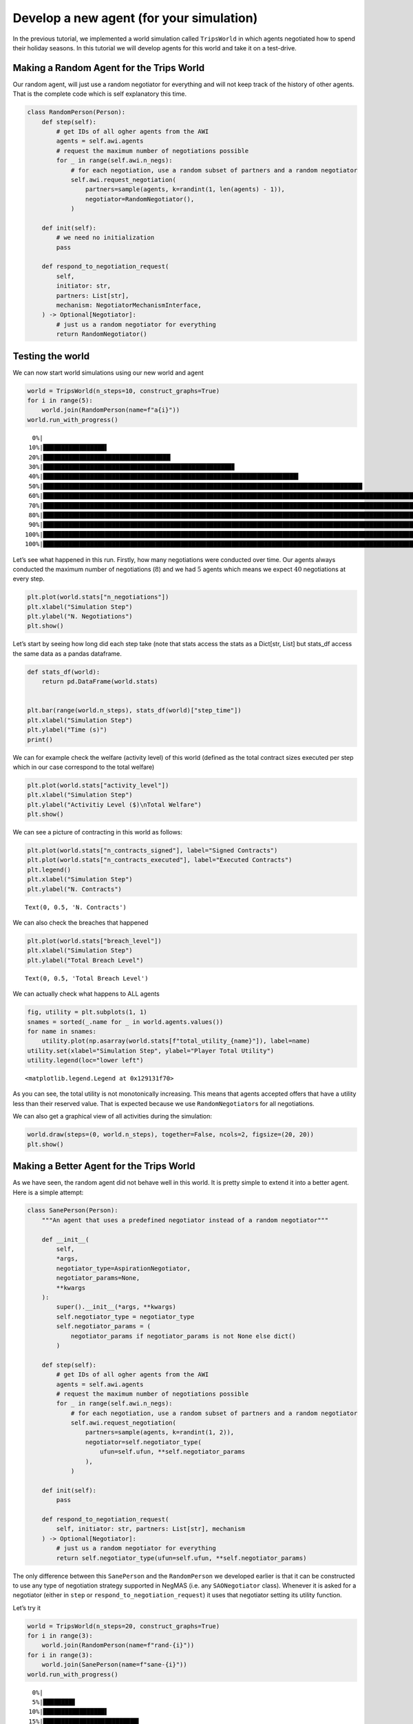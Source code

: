 Develop a new agent (for your simulation)
-----------------------------------------

In the previous tutorial, we implemented a world simulation called
``TripsWorld`` in which agents negotiated how to spend their holiday
seasons. In this tutorial we will develop agents for this world and take
it on a test-drive.

Making a Random Agent for the Trips World
~~~~~~~~~~~~~~~~~~~~~~~~~~~~~~~~~~~~~~~~~

Our random agent, will just use a random negotiator for everything and
will not keep track of the history of other agents. That is the complete
code which is self explanatory this time.

.. code:: ipython3

    class RandomPerson(Person):
        def step(self):
            # get IDs of all ogher agents from the AWI
            agents = self.awi.agents
            # request the maximum number of negotiations possible
            for _ in range(self.awi.n_negs):
                # for each negotiation, use a random subset of partners and a random negotiator
                self.awi.request_negotiation(
                    partners=sample(agents, k=randint(1, len(agents) - 1)),
                    negotiator=RandomNegotiator(),
                )

        def init(self):
            # we need no initialization
            pass

        def respond_to_negotiation_request(
            self,
            initiator: str,
            partners: List[str],
            mechanism: NegotiatorMechanismInterface,
        ) -> Optional[Negotiator]:
            # just us a random negotiator for everything
            return RandomNegotiator()

Testing the world
~~~~~~~~~~~~~~~~~

We can now start world simulations using our new world and agent

.. code:: ipython3

    world = TripsWorld(n_steps=10, construct_graphs=True)
    for i in range(5):
        world.join(RandomPerson(name=f"a{i}"))
    world.run_with_progress()


.. parsed-literal::


      0%|                                                                                                                                                                                        | 0/10 [00:00<?, ?it/s]
     10%|█████████████████▌                                                                                                                                                              | 1/10 [00:00<00:01,  6.98it/s]
     20%|███████████████████████████████████▏                                                                                                                                            | 2/10 [00:00<00:03,  2.40it/s]
     30%|████████████████████████████████████████████████████▊                                                                                                                           | 3/10 [00:01<00:03,  1.85it/s]
     40%|██████████████████████████████████████████████████████████████████████▍                                                                                                         | 4/10 [00:01<00:03,  1.86it/s]
     50%|████████████████████████████████████████████████████████████████████████████████████████                                                                                        | 5/10 [00:02<00:03,  1.60it/s]
     60%|█████████████████████████████████████████████████████████████████████████████████████████████████████████▌                                                                      | 6/10 [00:03<00:02,  1.50it/s]
     70%|███████████████████████████████████████████████████████████████████████████████████████████████████████████████████████████▏                                                    | 7/10 [00:04<00:01,  1.55it/s]
     80%|████████████████████████████████████████████████████████████████████████████████████████████████████████████████████████████████████████████▊                                   | 8/10 [00:04<00:01,  1.55it/s]
     90%|██████████████████████████████████████████████████████████████████████████████████████████████████████████████████████████████████████████████████████████████▍                 | 9/10 [00:05<00:00,  1.47it/s]
    100%|███████████████████████████████████████████████████████████████████████████████████████████████████████████████████████████████████████████████████████████████████████████████| 10/10 [00:06<00:00,  1.41it/s]
    100%|███████████████████████████████████████████████████████████████████████████████████████████████████████████████████████████████████████████████████████████████████████████████| 10/10 [00:06<00:00,  1.59it/s]


Let’s see what happened in this run. Firstly, how many negotiations were
conducted over time. Our agents always conducted the maximum number of
negotiations (:math:`8`) and we had :math:`5` agents which means we
expect :math:`40` negotiations at every step.

.. code:: ipython3

    plt.plot(world.stats["n_negotiations"])
    plt.xlabel("Simulation Step")
    plt.ylabel("N. Negotiations")
    plt.show()



.. image:: 05.develop_new_agent_files/05.develop_new_agent_5_0.png


Let’s start by seeing how long did each step take (note that stats
access the stats as a Dict[str, List] but stats_df access the same data
as a pandas dataframe.

.. code:: ipython3

    def stats_df(world):
        return pd.DataFrame(world.stats)


    plt.bar(range(world.n_steps), stats_df(world)["step_time"])
    plt.xlabel("Simulation Step")
    plt.ylabel("Time (s)")
    print()


.. parsed-literal::





.. image:: 05.develop_new_agent_files/05.develop_new_agent_7_1.png


We can for example check the welfare (activity level) of this world
(defined as the total contract sizes executed per step which in our case
correspond to the total welfare)

.. code:: ipython3

    plt.plot(world.stats["activity_level"])
    plt.xlabel("Simulation Step")
    plt.ylabel("Activitiy Level ($)\nTotal Welfare")
    plt.show()



.. image:: 05.develop_new_agent_files/05.develop_new_agent_9_0.png


We can see a picture of contracting in this world as follows:

.. code:: ipython3

    plt.plot(world.stats["n_contracts_signed"], label="Signed Contracts")
    plt.plot(world.stats["n_contracts_executed"], label="Executed Contracts")
    plt.legend()
    plt.xlabel("Simulation Step")
    plt.ylabel("N. Contracts")





.. parsed-literal::

    Text(0, 0.5, 'N. Contracts')




.. image:: 05.develop_new_agent_files/05.develop_new_agent_11_1.png


We can also check the breaches that happened

.. code:: ipython3

    plt.plot(world.stats["breach_level"])
    plt.xlabel("Simulation Step")
    plt.ylabel("Total Breach Level")





.. parsed-literal::

    Text(0, 0.5, 'Total Breach Level')




.. image:: 05.develop_new_agent_files/05.develop_new_agent_13_1.png


We can actually check what happens to ALL agents

.. code:: ipython3

    fig, utility = plt.subplots(1, 1)
    snames = sorted(_.name for _ in world.agents.values())
    for name in snames:
        utility.plot(np.asarray(world.stats[f"total_utility_{name}"]), label=name)
    utility.set(xlabel="Simulation Step", ylabel="Player Total Utility")
    utility.legend(loc="lower left")





.. parsed-literal::

    <matplotlib.legend.Legend at 0x129131f70>




.. image:: 05.develop_new_agent_files/05.develop_new_agent_15_1.png


As you can see, the total utility is not monotonically increasing. This
means that agents accepted offers that have a utility less than their
reserved value. That is expected because we use ``RandomNegotiator``\ s
for all negotiations.

We can also get a graphical view of all activities during the
simulation:

.. code:: ipython3

    world.draw(steps=(0, world.n_steps), together=False, ncols=2, figsize=(20, 20))
    plt.show()



.. image:: 05.develop_new_agent_files/05.develop_new_agent_17_0.png


Making a Better Agent for the Trips World
~~~~~~~~~~~~~~~~~~~~~~~~~~~~~~~~~~~~~~~~~

As we have seen, the random agent did not behave well in this world. It
is pretty simple to extend it into a better agent. Here is a simple
attempt:

.. code:: ipython3

    class SanePerson(Person):
        """An agent that uses a predefined negotiator instead of a random negotiator"""

        def __init__(
            self,
            *args,
            negotiator_type=AspirationNegotiator,
            negotiator_params=None,
            **kwargs
        ):
            super().__init__(*args, **kwargs)
            self.negotiator_type = negotiator_type
            self.negotiator_params = (
                negotiator_params if negotiator_params is not None else dict()
            )

        def step(self):
            # get IDs of all ogher agents from the AWI
            agents = self.awi.agents
            # request the maximum number of negotiations possible
            for _ in range(self.awi.n_negs):
                # for each negotiation, use a random subset of partners and a random negotiator
                self.awi.request_negotiation(
                    partners=sample(agents, k=randint(1, 2)),
                    negotiator=self.negotiator_type(
                        ufun=self.ufun, **self.negotiator_params
                    ),
                )

        def init(self):
            pass

        def respond_to_negotiation_request(
            self, initiator: str, partners: List[str], mechanism
        ) -> Optional[Negotiator]:
            # just us a random negotiator for everything
            return self.negotiator_type(ufun=self.ufun, **self.negotiator_params)

The only difference between this ``SanePerson`` and the ``RandomPerson``
we developed earlier is that it can be constructed to use any type of
negotiation strategy supported in NegMAS (i.e. any ``SAONegotiator``
class). Whenever it is asked for a negotiator (either in ``step`` or
``respond_to_negotiation_request``) it uses that negotiator setting its
utility function.

Let’s try it

.. code:: ipython3

    world = TripsWorld(n_steps=20, construct_graphs=True)
    for i in range(3):
        world.join(RandomPerson(name=f"rand-{i}"))
    for i in range(3):
        world.join(SanePerson(name=f"sane-{i}"))
    world.run_with_progress()


.. parsed-literal::


      0%|                                                                                                                                                                                        | 0/20 [00:00<?, ?it/s]
      5%|████████▊                                                                                                                                                                       | 1/20 [00:00<00:02,  8.86it/s]
     10%|█████████████████▌                                                                                                                                                              | 2/20 [00:28<05:01, 16.78s/it]
     15%|██████████████████████████▍                                                                                                                                                     | 3/20 [00:53<05:50, 20.63s/it]
     20%|███████████████████████████████████▏                                                                                                                                            | 4/20 [01:13<05:25, 20.37s/it]
     25%|████████████████████████████████████████████                                                                                                                                    | 5/20 [01:34<05:09, 20.63s/it]
     30%|████████████████████████████████████████████████████▊                                                                                                                           | 6/20 [01:58<05:03, 21.66s/it]
     35%|█████████████████████████████████████████████████████████████▌                                                                                                                  | 7/20 [02:18<04:35, 21.20s/it]
     40%|██████████████████████████████████████████████████████████████████████▍                                                                                                         | 8/20 [02:42<04:23, 21.92s/it]
     45%|███████████████████████████████████████████████████████████████████████████████▏                                                                                                | 9/20 [03:02<03:54, 21.28s/it]
     50%|███████████████████████████████████████████████████████████████████████████████████████▌                                                                                       | 10/20 [03:22<03:30, 21.01s/it]
     55%|████████████████████████████████████████████████████████████████████████████████████████████████▎                                                                              | 11/20 [03:42<03:06, 20.74s/it]
     60%|█████████████████████████████████████████████████████████████████████████████████████████████████████████                                                                      | 12/20 [04:03<02:46, 20.80s/it]
     65%|█████████████████████████████████████████████████████████████████████████████████████████████████████████████████▊                                                             | 13/20 [04:23<02:24, 20.66s/it]
     70%|██████████████████████████████████████████████████████████████████████████████████████████████████████████████████████████▍                                                    | 14/20 [04:44<02:03, 20.51s/it]
     75%|███████████████████████████████████████████████████████████████████████████████████████████████████████████████████████████████████▎                                           | 15/20 [05:05<01:43, 20.76s/it]
     80%|████████████████████████████████████████████████████████████████████████████████████████████████████████████████████████████████████████████                                   | 16/20 [05:23<01:19, 19.99s/it]
     85%|████████████████████████████████████████████████████████████████████████████████████████████████████████████████████████████████████████████████████▊                          | 17/20 [05:44<01:00, 20.18s/it]
     90%|█████████████████████████████████████████████████████████████████████████████████████████████████████████████████████████████████████████████████████████████▌                 | 18/20 [06:06<00:41, 20.83s/it]
     95%|██████████████████████████████████████████████████████████████████████████████████████████████████████████████████████████████████████████████████████████████████████▎        | 19/20 [06:29<00:21, 21.54s/it]
    100%|███████████████████████████████████████████████████████████████████████████████████████████████████████████████████████████████████████████████████████████████████████████████| 20/20 [06:50<00:00, 21.39s/it]
    100%|███████████████████████████████████████████████████████████████████████████████████████████████████████████████████████████████████████████████████████████████████████████████| 20/20 [06:50<00:00, 20.54s/it]


Let’s check how did our agent do

.. code:: ipython3

    fig, utility = plt.subplots(1, 1)
    snames = sorted(_.name for _ in world.agents.values())
    utils = dict(sane=np.zeros(world.n_steps), rand=np.zeros(world.n_steps))
    for agent_name in (_.name for _ in world.agents.values()):
        utils[agent_name.split("-")[0]] += np.asarray(
            world.stats[f"total_utility_{agent_name}"]
        )
    for name in utils.keys():
        utility.plot(utils[name], label=name)
    utility.set(xlabel="Simulation Step", ylabel="Player Total Utility")
    utility.legend(loc="lower left")





.. parsed-literal::

    <matplotlib.legend.Legend at 0x1294ed730>




.. image:: 05.develop_new_agent_files/05.develop_new_agent_23_1.png


Better.
